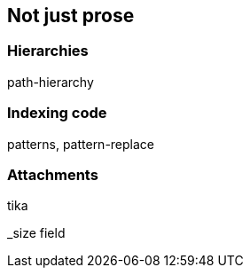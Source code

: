 [[non-prose]]
== Not just prose

=== Hierarchies

path-hierarchy

=== Indexing code

patterns, pattern-replace

=== Attachments

tika

_size field

